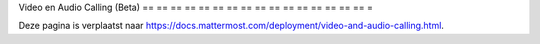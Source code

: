 Video en Audio Calling (Beta)
== == == == == == == == == == == == == == == == =

Deze pagina is verplaatst naar https://docs.mattermost.com/deployment/video-and-audio-calling.html.
